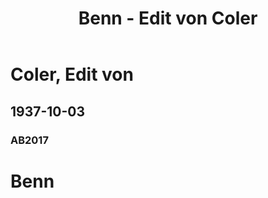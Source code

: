 #+STARTUP: content
#+STARTUP: showall
 #+STARTUP: showeverythingn
#+TITLE: Benn - Edit von Coler

* Coler, Edit von
:PROPERTIES:
:CUSTOM_ID:
:EMPF:     1
:FROM: Benn
:TO: Coler, Edit von
:GEB: 1895
:TOD: 1949
:END:
** 1937-10-03
   :PROPERTIES:
   :CUSTOM_ID: col1937-10-03
   :TRAD: DLA/Benn
   :ORT: Berlin
   :END:
*** AB2017
    :PROPERTIES:
    :NR:       86
    :S:        90-91
    :AUSL:     
    :FAKS:     
    :S_KOM:    435
    :VORL:     
    :END:

* Benn
:PROPERTIES:
:FROM: Coler, Edit von
:TO: Benn
:END:
